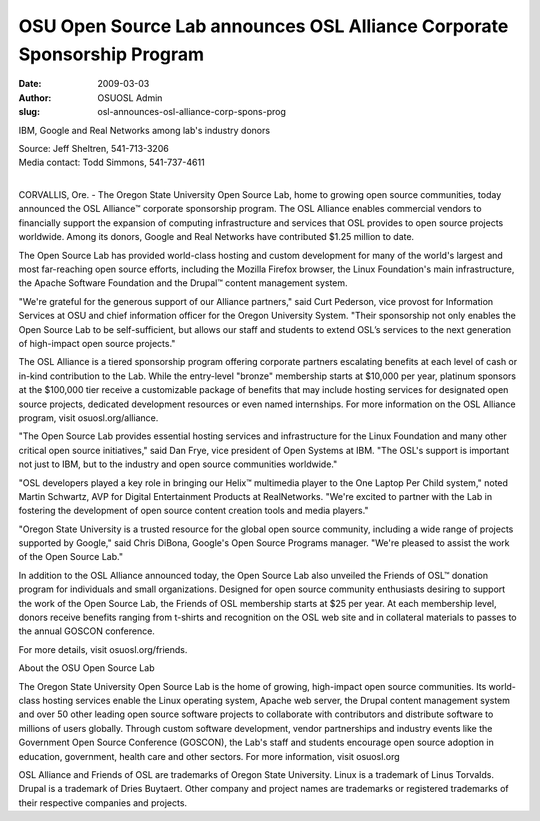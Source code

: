 OSU Open Source Lab announces OSL Alliance Corporate Sponsorship Program
========================================================================
:date: 2009-03-03
:author: OSUOSL Admin
:slug: osl-announces-osl-alliance-corp-spons-prog

IBM, Google and Real Networks among lab's industry donors

| Source: Jeff Sheltren, 541-713-3206
| Media contact: Todd Simmons, 541-737-4611
|

CORVALLIS, Ore. - The Oregon State University Open Source Lab, home to growing
open source communities, today announced the OSL Alliance™ corporate sponsorship
program. The OSL Alliance enables commercial vendors to financially support the
expansion of computing infrastructure and services that OSL provides to open
source projects worldwide. Among its donors, Google and Real Networks have
contributed $1.25 million to date.

The Open Source Lab has provided world-class hosting and custom development for
many of the world's largest and most far-reaching open source efforts, including
the Mozilla Firefox browser, the Linux Foundation's main infrastructure, the
Apache Software Foundation and the Drupal™ content management system.

"We're grateful for the generous support of our Alliance partners," said Curt
Pederson, vice provost for Information Services at OSU and chief information
officer for the Oregon University System. "Their sponsorship not only enables
the Open Source Lab to be self-sufficient, but allows our staff and students to
extend OSL’s services to the next generation of high-impact open source
projects."

The OSL Alliance is a tiered sponsorship program offering corporate partners
escalating benefits at each level of cash or in-kind contribution to the Lab.
While the entry-level "bronze" membership starts at $10,000 per year, platinum
sponsors at the $100,000 tier receive a customizable package of benefits that
may include hosting services for designated open source projects, dedicated
development resources or even named internships. For more information on the OSL
Alliance program, visit osuosl.org/alliance.

"The Open Source Lab provides essential hosting services and infrastructure for
the Linux Foundation and many other critical open source initiatives," said Dan
Frye, vice president of Open Systems at IBM. "The OSL's support is important not
just to IBM, but to the industry and open source communities worldwide."

"OSL developers played a key role in bringing our Helix™ multimedia player to
the One Laptop Per Child system," noted Martin Schwartz, AVP for Digital
Entertainment Products at RealNetworks. "We're excited to partner with the Lab
in fostering the development of open source content creation tools and media
players."

"Oregon State University is a trusted resource for the global open source
community, including a wide range of projects supported by Google," said Chris
DiBona, Google's Open Source Programs manager. "We're pleased to assist the work
of the Open Source Lab."

In addition to the OSL Alliance announced today, the Open Source Lab also
unveiled the Friends of OSL™ donation program for individuals and small
organizations. Designed for open source community enthusiasts desiring to
support the work of the Open Source Lab, the Friends of OSL membership starts at
$25 per year. At each membership level, donors receive benefits ranging from
t-shirts and recognition on the OSL web site and in collateral materials to
passes to the annual GOSCON conference.

For more details, visit osuosl.org/friends.

About the OSU Open Source Lab

The Oregon State University Open Source Lab is the home of growing, high-impact
open source communities. Its world-class hosting services enable the Linux
operating system, Apache web server, the Drupal content management system and
over 50 other leading open source software projects to collaborate with
contributors and distribute software to millions of users globally. Through
custom software development, vendor partnerships and industry events like the
Government Open Source Conference (GOSCON), the Lab's staff and students
encourage open source adoption in education, government, health care and other
sectors. For more information, visit osuosl.org

OSL Alliance and Friends of OSL are trademarks of Oregon State University. Linux
is a trademark of Linus Torvalds. Drupal is a trademark of Dries Buytaert. Other
company and project names are trademarks or registered trademarks of their
respective companies and projects.

